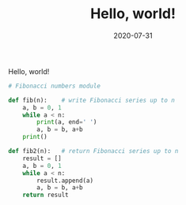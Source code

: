 #+TITLE: Hello, world!
#+DATE: 2020-07-31
#+TYPE: post

Hello, world!

#+begin_src python
# Fibonacci numbers module

def fib(n):    # write Fibonacci series up to n
    a, b = 0, 1
    while a < n:
        print(a, end=' ')
        a, b = b, a+b
    print()

def fib2(n):   # return Fibonacci series up to n
    result = []
    a, b = 0, 1
    while a < n:
        result.append(a)
        a, b = b, a+b
    return result
#+end_src

